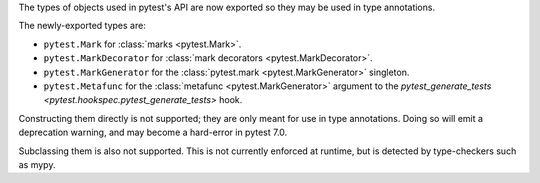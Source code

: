 The types of objects used in pytest's API are now exported so they may be used in type annotations.

The newly-exported types are:

- ``pytest.Mark`` for :class:`marks <pytest.Mark>`.
- ``pytest.MarkDecorator`` for :class:`mark decorators <pytest.MarkDecorator>`.
- ``pytest.MarkGenerator`` for the :class:`pytest.mark <pytest.MarkGenerator>` singleton.
- ``pytest.Metafunc`` for the :class:`metafunc <pytest.MarkGenerator>` argument to the `pytest_generate_tests <pytest.hookspec.pytest_generate_tests>` hook.

Constructing them directly is not supported; they are only meant for use in type annotations.
Doing so will emit a deprecation warning, and may become a hard-error in pytest 7.0.

Subclassing them is also not supported. This is not currently enforced at runtime, but is detected by type-checkers such as mypy.
